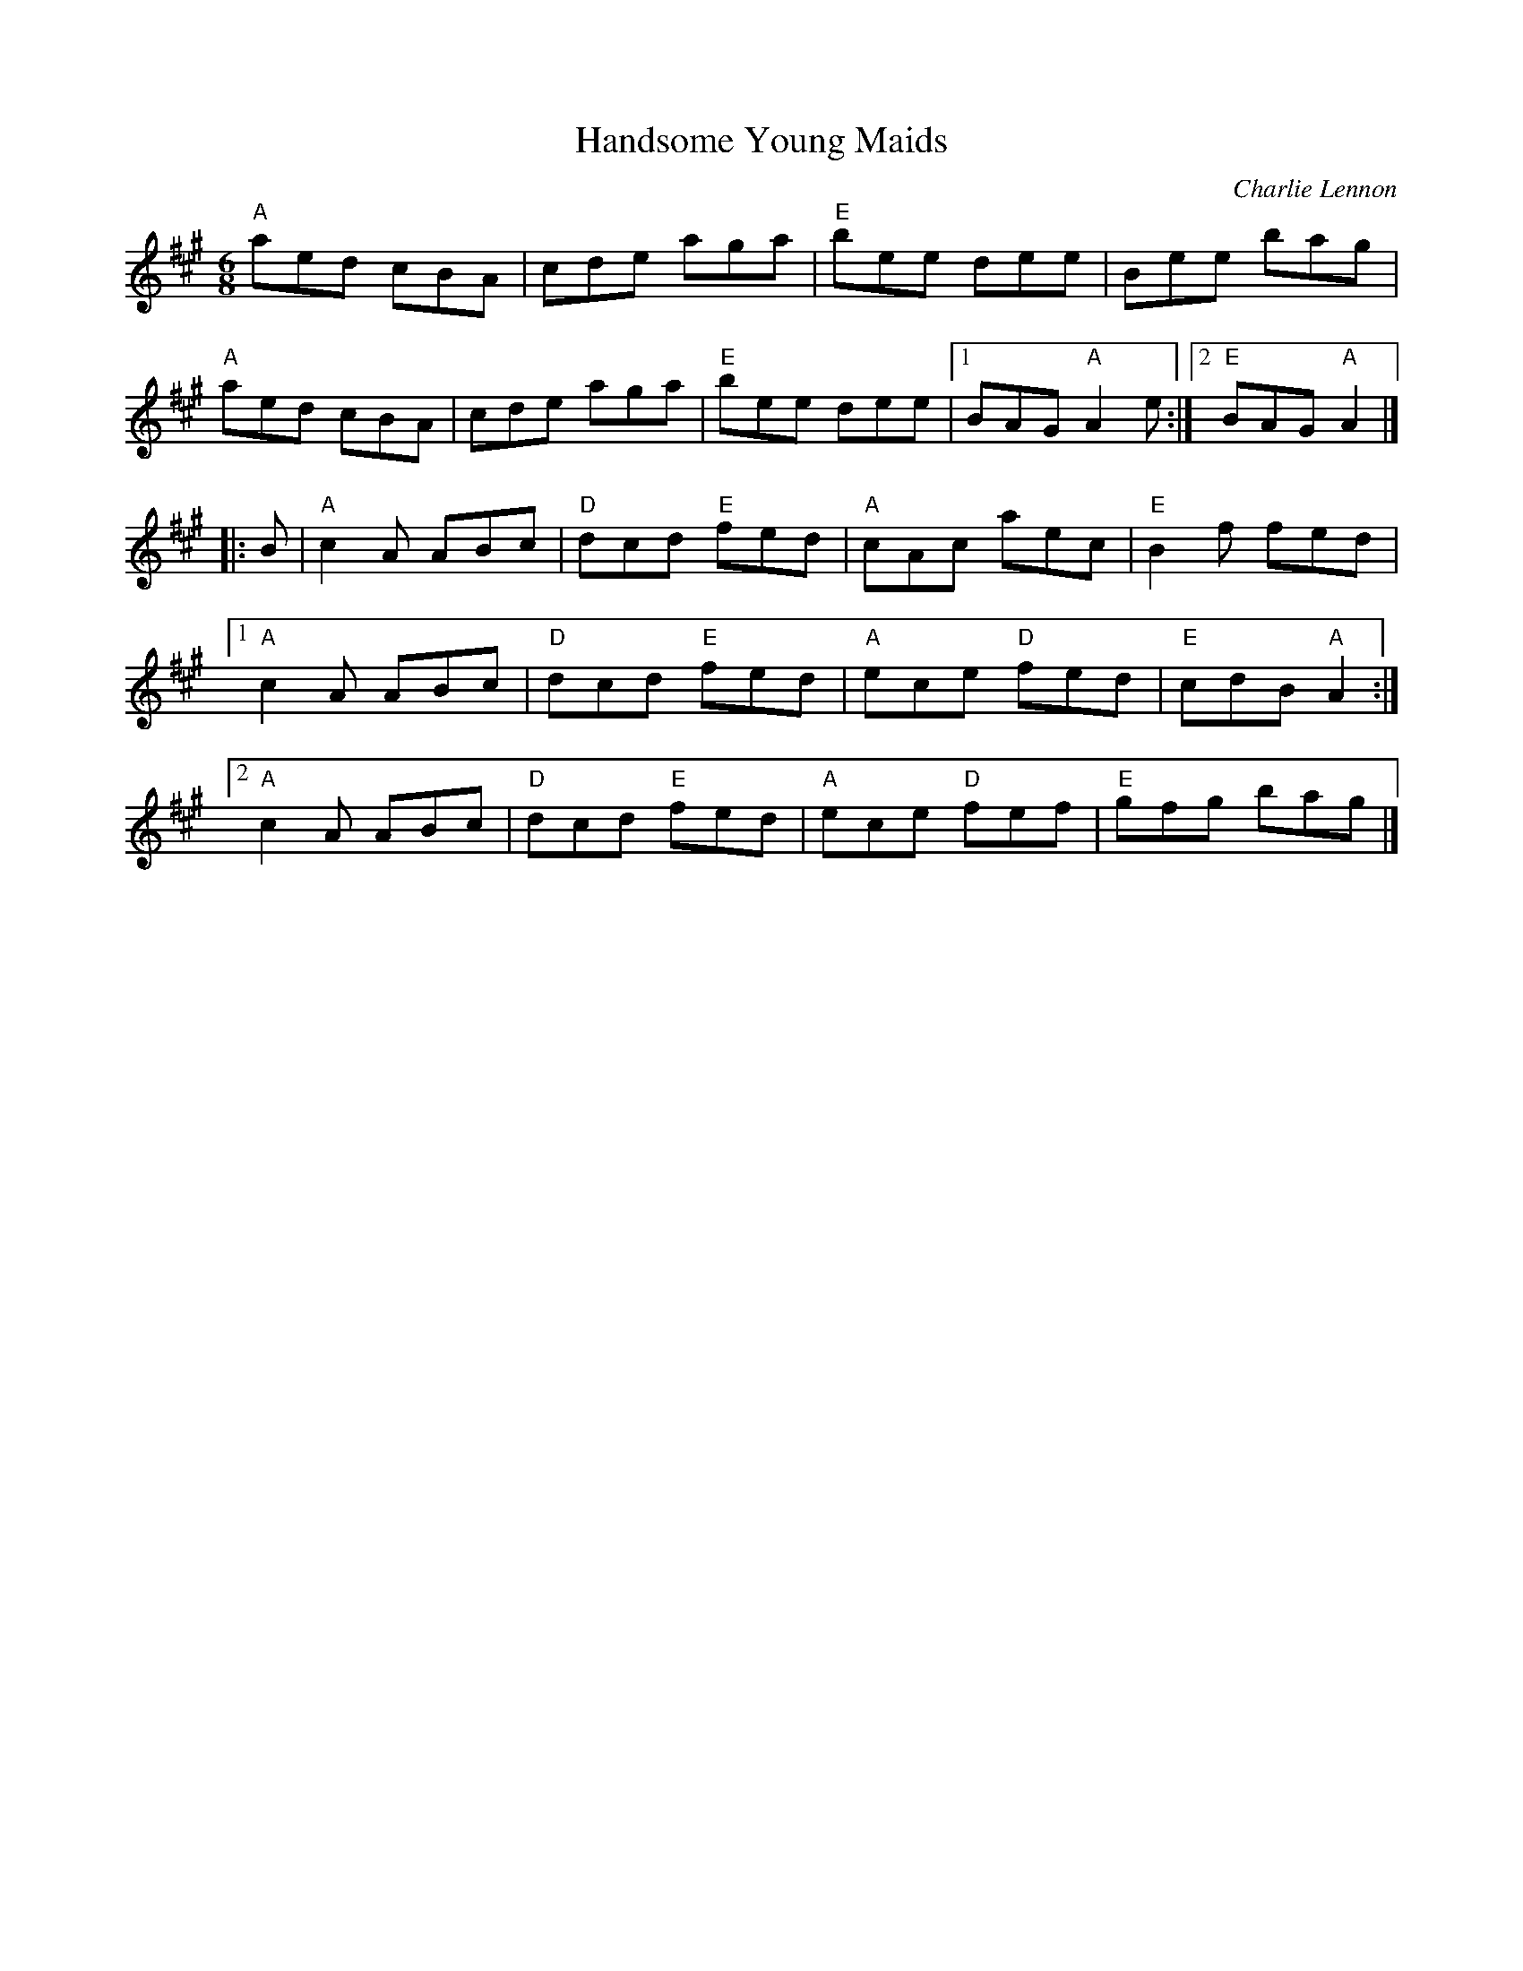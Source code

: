 X:1
%%musicspace 0
T: Handsome Young Maids
C: Charlie Lennon
M: 6/8
Z:
R: jig
% %staffwidth 12.5cm
K: A
"A"aed cBA| cde aga| "E"bee dee| Bee bag|
"A"aed cBA| cde aga| "E"bee dee|1 BAG "A"A2e:|2 "E"BAG "A"A2 |]
|: B|  "A"c2A ABc| "D"dcd "E"fed| "A"cAc aec| "E"B2f fed|
   [1"A"c2A ABc| "D"dcd "E"fed| "A"ece "D"fed| "E"cdB "A"A2 :|
   [2 "A"c2A ABc| "D"dcd "E"fed| "A"ece "D"fef| "E"gfg bag|]
%
